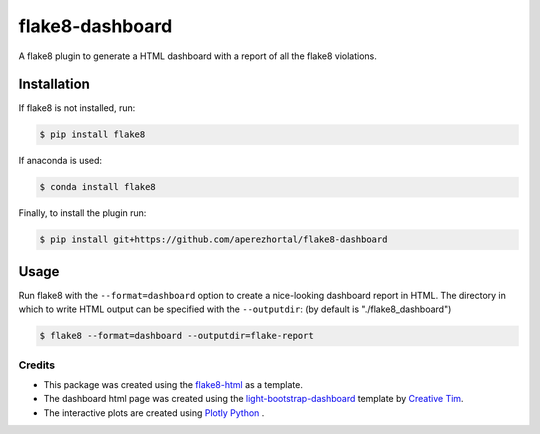 ================
flake8-dashboard
================

A flake8 plugin to generate a HTML dashboard with a report of all the flake8 violations.

Installation
~~~~~~~~~~~~
If flake8 is not installed, run:

.. code-block:: bash

   $ pip install flake8

If anaconda is used:

.. code-block:: bash

   $ conda install flake8

Finally, to install the plugin run:

.. code-block:: bash

   $ pip install git+https://github.com/aperezhortal/flake8-dashboard

Usage
~~~~~

Run flake8 with the ``--format=dashboard`` option to create a nice-looking
dashboard report in HTML.
The directory in which to write HTML output can be specified with the ``--outputdir``:
(by default is "./flake8_dashboard")

.. code-block:: bash

   $ flake8 --format=dashboard --outputdir=flake-report

Credits
=======

- This package was created using the `flake8-html`_ as a template.

- The dashboard html page was created using the
  `light-bootstrap-dashboard`_ template by `Creative Tim`_.

- The interactive plots are created using `Plotly Python`_ .

.. _light-bootstrap-dashboard: https://demos.creative-tim.com/light-bootstrap-dashboard/
.. _`Creative Tim`: https://www.creative-tim.com/
.. _`Plotly Python`: https://plot.ly/python/
.. _flake8-html: https://github.com/lordmauve/flake8-html




